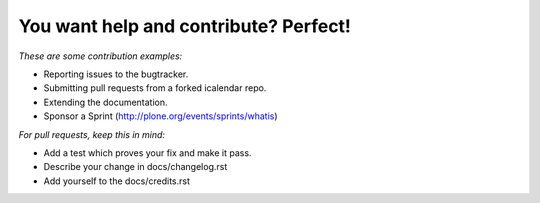 You want help and contribute? Perfect!
--------------------------------------

*These are some contribution examples:*

* Reporting issues to the bugtracker.

* Submitting pull requests from a forked icalendar repo.

* Extending the documentation.

* Sponsor a Sprint (http://plone.org/events/sprints/whatis)


*For pull requests, keep this in mind:*

* Add a test which proves your fix and make it pass.

* Describe your change in docs/changelog.rst 

* Add yourself to the docs/credits.rst
